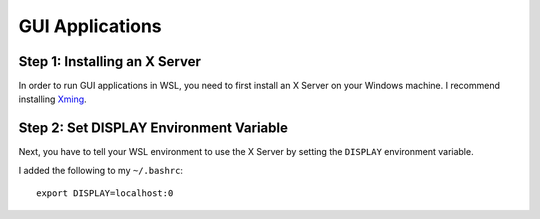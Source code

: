 GUI Applications
================

Step 1: Installing an X Server
------------------------------

In order to run GUI applications in WSL, you need to first install an X Server on your Windows machine. 
I recommend installing `Xming <https://sourceforge.net/projects/xming/>`_. 

Step 2: Set DISPLAY Environment Variable
----------------------------------------

Next, you have to tell your WSL environment to use the X Server by setting the ``DISPLAY`` environment variable. 

I added the following to my ``~/.bashrc``::

    export DISPLAY=localhost:0


